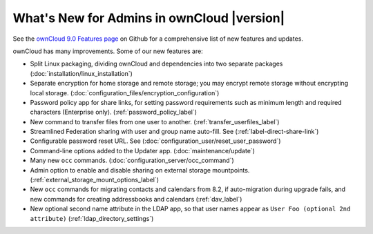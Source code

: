 ===========================================
What's New for Admins in ownCloud |version|
===========================================

See the `ownCloud 9.0 Features page 
<https://github.com/owncloud/core/wiki/ownCloud-9.0-Features>`_ on Github for a 
comprehensive list of new features and updates.

ownCloud has many improvements. Some of our new features are:

* Split Linux packaging, dividing ownCloud and dependencies into two separate 
  packages (:doc:`installation/linux_installation`)
* Separate encryption for home storage and remote storage; you may encrypt 
  remote storage without encrypting local storage. 
  (:doc:`configuration_files/encryption_configuration`)
* Password policy app for share links, for setting password requirements such 
  as minimum length and required characters (Enterprise only).
  (:ref:`password_policy_label`)
* New command to transfer files from one user to another. 
  (:ref:`transfer_userfiles_label`)
* Streamlined Federation sharing with user and group name auto-fill. See 
  (:ref:`label-direct-share-link`)
* Configurable password reset URL. See 
  (:doc:`configuration_user/reset_user_password`)
* Command-line options added to the Updater app. (:doc:`maintenance/update`)
* Many new ``occ`` commands. (:doc:`configuration_server/occ_command`)
* Admin option to enable and disable sharing on external storage mountpoints. (:ref:`external_storage_mount_options_label`)
* New ``occ`` commands for migrating contacts and calendars from 8.2, 
  if auto-migration during upgrade fails, and new commands for creating 
  addressbooks and calendars (:ref:`dav_label`)
* New optional second name attribute in the LDAP app, so that user names appear 
  as ``User Foo (optional 2nd attribute)`` (:ref:`ldap_directory_settings`) 
